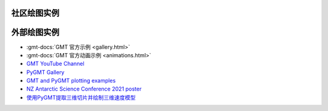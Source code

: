社区绘图实例
############

.. only:: html

    .. datatemplate:yaml:: gallery.yaml
        :template: gallery.tmpl
        :multiple-documents:

.. only:: latex

    .. toctree::
        :glob:

        /examples/ex*/index

外部绘图实例
############

- :gmt-docs:`GMT 官方示例 <gallery.html>`
- :gmt-docs:`GMT 官方动画示例 <animations.html>`
- `GMT YouTube Channel <https://www.youtube.com/channel/UCo1drOh0OZPcB7S8TmIyf8Q>`__
- `PyGMT Gallery <https://www.pygmt.org/latest/gallery/index.html>`__
- `GMT and PyGMT plotting examples <https://github.com/michaelgrund/GMT-plotting>`__
- `NZ Antarctic Science Conference 2021 poster <https://github.com/weiji14/nzasc2021>`__
- `使用PyGMT提取三维切片并绘制三维速度模型 <https://github.com/Luojiahong/PyGMT_3D_mapview>`__

.. grid:: 2

   .. grid-item::

        .. figure:: https://github.com/user-attachments/assets/cd104578-2cd6-418d-8c67-8635374f593a
           :width: 100%
   
        .. figure:: https://github.com/user-attachments/assets/1e2e110d-7d44-4596-b4ad-6858ee8ec447
           :width: 100%

